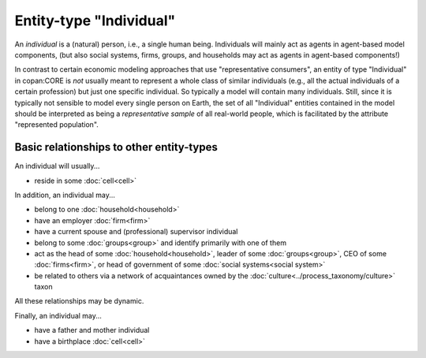 Entity-type "Individual"
========================

An *individual* is a (natural) person, i.e., a single human being. 
Individuals will mainly act as agents in agent-based model components,
(but also social systems, firms, groups, and households 
may act as agents in agent-based components!)

In contrast to certain economic modeling approaches that use "representative consumers",
an entity of type "Individual" in copan\:CORE is *not* usually meant to represent a whole class of similar individuals 
(e.g., all the actual individuals of a certain profession)
but just one specific individual.
So typically a model will contain many individuals.
Still, since it is typically not sensible to model every single person on Earth,
the set of all "Individual" entities contained in the model 
should be interpreted as being a *representative sample* of all real-world people,
which is facilitated by the attribute "represented population".


Basic relationships to other entity-types
-----------------------------------------

An individual will usually...

-  reside in some :doc:`cell<cell>`

In addition, an individual may...

-  belong to one :doc:`household<household>`

-  have an employer :doc:`firm<firm>`

-  have a current spouse and (professional) supervisor individual

-  belong to some :doc:`groups<group>` and identify primarily with one of them 

-  act as the head of some :doc:`household<household>`, 
   leader of some :doc:`groups<group>`, 
   CEO of some :doc:`firms<firm>`, 
   or head of government of some :doc:`social systems<social system>`

-  be related to others via a network of acquaintances owned by the :doc:`culture<../process_taxonomy/culture>` taxon

All these relationships may be dynamic.

Finally, an individual may...

-  have a father and mother individual

-  have a birthplace :doc:`cell<cell>`
